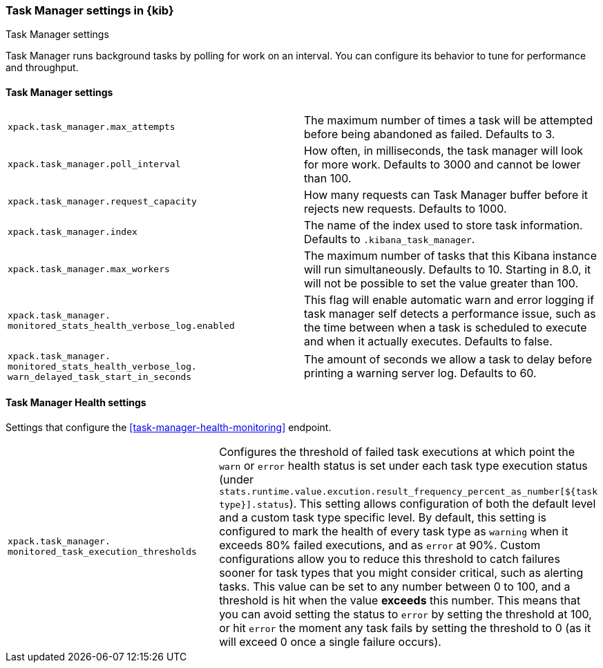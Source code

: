 [role="xpack"]
[[task-manager-settings-kb]]
=== Task Manager settings in {kib}
++++
<titleabbrev>Task Manager settings</titleabbrev>
++++

Task Manager runs background tasks by polling for work on an interval.  You can configure its behavior to tune for performance and throughput.

[float]
[[task-manager-settings]]
==== Task Manager settings 

[cols="2*<"]
|===
| `xpack.task_manager.max_attempts`
  | The maximum number of times a task will be attempted before being abandoned as failed.  Defaults to 3.

| `xpack.task_manager.poll_interval`
  | How often, in milliseconds, the task manager will look for more work.  Defaults to 3000 and cannot be lower than 100.

| `xpack.task_manager.request_capacity`
  | How many requests can Task Manager buffer before it rejects new requests.  Defaults to 1000.

| `xpack.task_manager.index`
  | The name of the index used to store task information.  Defaults to `.kibana_task_manager`.

  | `xpack.task_manager.max_workers`
  | The maximum number of tasks that this Kibana instance will run simultaneously.  Defaults to 10.
    Starting in 8.0, it will not be possible to set the value greater than 100.

  | `xpack.task_manager.`
  `monitored_stats_health_verbose_log.enabled`
  | This flag will enable automatic warn and error logging if task manager self detects a performance issue, such as the time between when a task is scheduled to execute and when it actually executes. Defaults to false.

  | `xpack.task_manager.`
  `monitored_stats_health_verbose_log.`
  `warn_delayed_task_start_in_seconds`
  | The amount of seconds we allow a task to delay before printing a warning server log.  Defaults to 60.
|===

[float]
[[task-manager-health-settings]]
==== Task Manager Health settings 

Settings that configure the <<task-manager-health-monitoring>> endpoint.

[cols="2*<"]
|===
| `xpack.task_manager.`
`monitored_task_execution_thresholds`
  | Configures the threshold of failed task executions at which point the `warn` or `error` health status is set under each task type execution status (under `stats.runtime.value.excution.result_frequency_percent_as_number[${task type}].status`). This setting allows configuration of both the default level and a custom task type specific level. By default, this setting is configured to mark the health of every task type as `warning` when it exceeds 80% failed executions, and as `error` at 90%. Custom configurations allow you to reduce this threshold to catch failures sooner for task types that you might consider critical, such as alerting tasks. This value can be set to any number between 0 to 100, and a threshold is hit when the value *exceeds* this number. This means that you can avoid setting the status to `error` by setting the threshold at 100, or hit `error` the moment any task fails by setting the threshold to 0 (as it will exceed 0 once a single failure occurs).

|===
